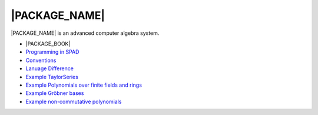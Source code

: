 |PACKAGE_NAME|
==============

|PACKAGE_NAME| is an advanced computer algebra system.

* |PACKAGE_BOOK|

* `Programming in SPAD <http://axiom-wiki.newsynthesis.org/ProgrammingSPAD>`_

* `Conventions <http://axiom-wiki.newsynthesis.org/SpadFileConvention>`_

* `Lanuage Difference <http://axiom-wiki.newsynthesis.org/LanguageDifferences>`_

* `Example TaylorSeries <http://axiom-wiki.newsynthesis.org/TaylorSeries>`_

* `Example Polynomials over finite fields and rings
  <http://axiom-wiki.newsynthesis.org/SandBoxPolynomialOverFiniteField>`_

* `Example Gröbner bases <http://axiom-wiki.newsynthesis.org/ExampleGroebner>`_

* `Example non-commutative polynomials <http://axiom-wiki.newsynthesis.org/ExampleSkewPolynomial>`_
